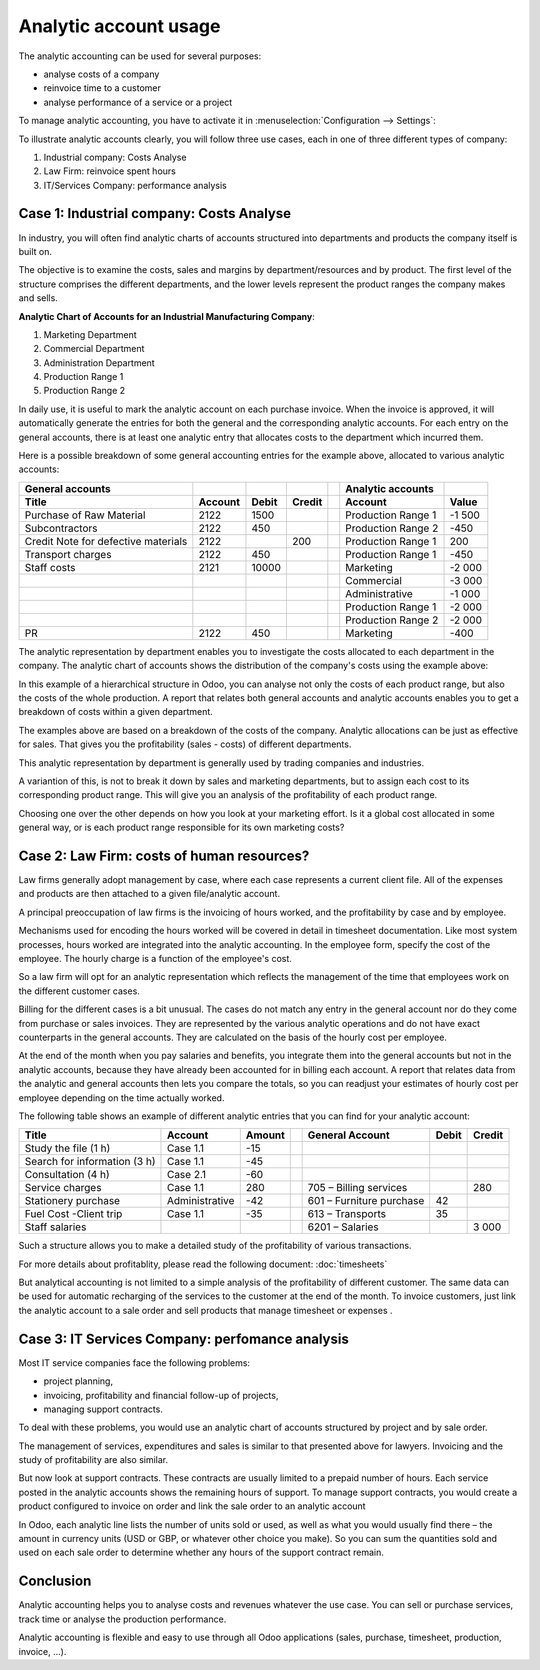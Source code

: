 ======================
Analytic account usage
======================

The analytic accounting can be used for several purposes:

-  analyse costs of a company

-  reinvoice time to a customer

-  analyse performance of a service or a project

To manage analytic accounting, you have to activate it in
:menuselection:`Configuration --> Settings`:

.. image:: media/usage01.png
   :align: center

To illustrate analytic accounts clearly, you will follow three use
cases, each in one of three different types of company:

1. Industrial company: Costs Analyse

2. Law Firm: reinvoice spent hours

3. IT/Services Company: performance analysis

Case 1: Industrial company: Costs Analyse
-----------------------------------------

In industry, you will often find analytic charts of accounts structured
into departments and products the company itself is built on.

The objective is to examine the costs, sales and margins by
department/resources and by product. The first level of the structure
comprises the different departments, and the lower levels represent the
product ranges the company makes and sells.

**Analytic Chart of Accounts for an Industrial Manufacturing Company**:

1. Marketing Department

2. Commercial Department

3. Administration Department

4. Production Range 1

5. Production Range 2

In daily use, it is useful to mark the analytic account on each purchase
invoice. When the invoice is approved, it will
automatically generate the entries for both the general and the
corresponding analytic accounts. For each entry on the general
accounts, there is at least one analytic entry that allocates costs to
the department which incurred them.

Here is a possible breakdown of some general accounting entries for the
example above, allocated to various analytic accounts:

+---------------------------------------+-----------+---------+----------+----+-------------------------+----------+
| **General accounts**                  |           |         |          |    | **Analytic accounts**   |          |
+=======================================+===========+=========+==========+====+=========================+==========+
| **Title**                             |**Account**|**Debit**|**Credit**|    | **Account**             |**Value** |
+---------------------------------------+-----------+---------+----------+----+-------------------------+----------+
| Purchase of Raw Material              | 2122      | 1500    |          |    | Production Range 1      | -1 500   |
+---------------------------------------+-----------+---------+----------+----+-------------------------+----------+
| Subcontractors                        | 2122      | 450     |          |    | Production Range 2      | -450     |
+---------------------------------------+-----------+---------+----------+----+-------------------------+----------+
| Credit Note for defective materials   | 2122      |         | 200      |    | Production Range 1      | 200      |
+---------------------------------------+-----------+---------+----------+----+-------------------------+----------+
| Transport charges                     | 2122      | 450     |          |    | Production Range 1      | -450     |
+---------------------------------------+-----------+---------+----------+----+-------------------------+----------+
| Staff costs                           | 2121      | 10000   |          |    | Marketing               | -2 000   |
+---------------------------------------+-----------+---------+----------+----+-------------------------+----------+
|                                       |           |         |          |    | Commercial              | -3 000   |
+---------------------------------------+-----------+---------+----------+----+-------------------------+----------+
|                                       |           |         |          |    | Administrative          | -1 000   |
+---------------------------------------+-----------+---------+----------+----+-------------------------+----------+
|                                       |           |         |          |    | Production Range 1      | -2 000   |
+---------------------------------------+-----------+---------+----------+----+-------------------------+----------+
|                                       |           |         |          |    | Production Range 2      | -2 000   |
+---------------------------------------+-----------+---------+----------+----+-------------------------+----------+
| PR                                    | 2122      | 450     |          |    | Marketing               | -400     |
+---------------------------------------+-----------+---------+----------+----+-------------------------+----------+

The analytic representation by department enables you to investigate the
costs allocated to each department in the company. The analytic chart of
accounts shows the distribution of the company's costs using the example above:

.. image:: media/usage02.png
   :align: center

In this example of a hierarchical structure in Odoo, you can analyse not
only the costs of each product range, but also the costs of the whole
production. A report that relates both general accounts and analytic
accounts enables you to get a breakdown of costs within a given
department.

.. image:: media/usage03.png
   :align: center

The examples above are based on a breakdown of the costs of the company.
Analytic allocations can be just as effective for sales. That gives you
the profitability (sales - costs) of different departments.

This analytic representation by department is generally used by trading
companies and industries.

A variantion of this, is not to break it down by sales and marketing
departments, but to assign each cost to its corresponding product range.
This will give you an analysis of the profitability of each product
range.

Choosing one over the other depends on how you look at your marketing
effort. Is it a global cost allocated in some general way, or is each
product range responsible for its own marketing costs?

Case 2: Law Firm: costs of human resources?
-------------------------------------------

Law firms generally adopt management by case, where each case represents
a current client file. All of the expenses and products are then
attached to a given file/analytic account.

A principal preoccupation of law firms is the invoicing of hours worked,
and the profitability by case and by employee.

Mechanisms used for encoding the hours worked will be covered in detail
in timesheet documentation. Like most system processes, hours worked are
integrated into the analytic accounting. In the employee form, specify
the cost of the employee. The hourly charge is a function of the
employee's cost.

So a law firm will opt for an analytic representation which reflects the
management of the time that employees work on the different customer
cases.

Billing for the different cases is a bit unusual. The cases do not match
any entry in the general account nor do they come from purchase or sales
invoices. They are represented by the various analytic operations and do
not have exact counterparts in the general accounts. They are calculated
on the basis of the hourly cost per employee.

At the end of the month when you pay salaries and benefits, you
integrate them into the general accounts but not in the analytic
accounts, because they have already been accounted for in billing each
account. A report that relates data from the analytic and general
accounts then lets you compare the totals, so you can readjust your
estimates of hourly cost per employee depending on the time actually
worked.

The following table shows an example of different analytic entries that
you can find for your analytic account:

+--------------------------------+------------------+--------------+----+----------------------------+-------------+--------------+
| **Title**                      | **Account**      | **Amount**   |    | **General Account**        | **Debit**   | **Credit**   |
+================================+==================+==============+====+============================+=============+==============+
| Study the file (1 h)           | Case 1.1         | -15          |    |                            |             |              |
+--------------------------------+------------------+--------------+----+----------------------------+-------------+--------------+
| Search for information (3 h)   | Case 1.1         | -45          |    |                            |             |              |
+--------------------------------+------------------+--------------+----+----------------------------+-------------+--------------+
| Consultation (4 h)             | Case 2.1         | -60          |    |                            |             |              |
+--------------------------------+------------------+--------------+----+----------------------------+-------------+--------------+
| Service charges                | Case 1.1         | 280          |    | 705 – Billing services     |             | 280          |
+--------------------------------+------------------+--------------+----+----------------------------+-------------+--------------+
| Stationery purchase            | Administrative   | -42          |    | 601 – Furniture purchase   | 42          |              |
+--------------------------------+------------------+--------------+----+----------------------------+-------------+--------------+
| Fuel Cost -Client trip         | Case 1.1         | -35          |    | 613 – Transports           | 35          |              |
+--------------------------------+------------------+--------------+----+----------------------------+-------------+--------------+
| Staff salaries                 |                  |              |    | 6201 – Salaries            |             | 3 000        |
+--------------------------------+------------------+--------------+----+----------------------------+-------------+--------------+

Such a structure allows you to make a detailed study of the
profitability of various transactions.

For more details about profitablity, please read the following document:
:doc:`timesheets`

But analytical accounting is not limited to a simple analysis of the
profitability of different customer. The same data can be used for
automatic recharging of the services to the customer at the end of the
month. To invoice customers, just link the analytic account to a sale
order and sell products that manage timesheet or expenses .

Case 3: IT Services Company: perfomance analysis
------------------------------------------------

Most IT service companies face the following problems:

-  project planning,

-  invoicing, profitability and financial follow-up of projects,

-  managing support contracts.

To deal with these problems, you would use an analytic chart of accounts
structured by project and by sale order.

The management of services, expenditures and sales is similar to that
presented above for lawyers. Invoicing and the study of profitability
are also similar.

But now look at support contracts. These contracts are usually limited
to a prepaid number of hours. Each service posted in the analytic
accounts shows the remaining hours of support. To manage support
contracts, you would create a product configured to invoice on order and
link the sale order to an analytic account

In Odoo, each analytic line lists the number of units sold or used, as
well as what you would usually find there – the amount in currency units
(USD or GBP, or whatever other choice you make). So you can sum the
quantities sold and used on each sale order to determine whether any
hours of the support contract remain.

Conclusion
----------

Analytic accounting helps you to analyse costs and revenues whatever the
use case. You can sell or purchase services, track time or analyse the
production performance.

Analytic accounting is flexible and easy to use through all Odoo
applications (sales, purchase, timesheet, production, invoice, …).
